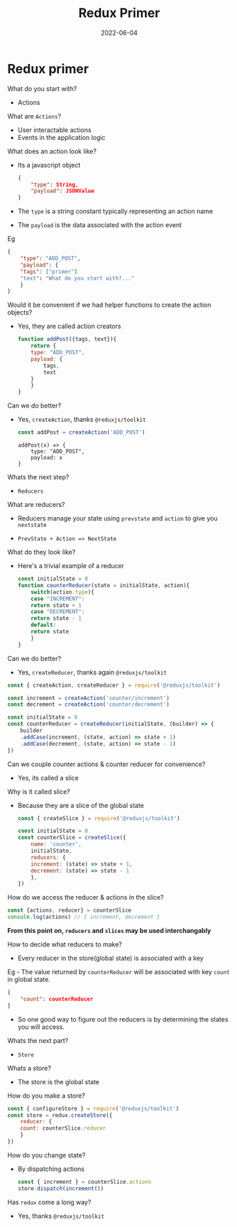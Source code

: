 #+title: Redux Primer
#+date: 2022-06-04 
#+draft: true
#+filetags: primer

* Redux primer

  What do you start with?
  - Actions

  What are =Actions=?
  - User interactable actions
  - Events in the application logic

  What does an action look like?
  - Its a javascript object
    #+BEGIN_SRC json
{
    "type": String,
    "payload": JSONValue
}
    #+END_SRC

  - The =type= is a string constant typically representing an action name
  - The =payload= is the data associated with the action event

  Eg
  #+BEGIN_SRC json
{
    "type": "ADD_POST",
    "payload": {
	"tags": ["primer"]
	"text": "What do you start with?..."
    }
}
  #+END_SRC

  Would it be convenient if we had helper functions to create the action objects?
  - Yes, they are called action creators

    #+BEGIN_SRC javascript
function addPost({tags, text}){
    return {
	type: "ADD_POST",
	payload: {
	    tags,
	    text
	}
    }
}
    #+END_SRC

  Can we do better?
  - Yes, =createAction=, thanks =@reduxjs/toolkit=
    #+BEGIN_SRC javascript
    const addPost = createAction('ADD_POST')
    #+END_SRC

    #+BEGIN_EXAMPLE
addPost(x) => {
    type: "ADD_POST",
    payload: x
}
    #+END_EXAMPLE

  Whats the next step?
  - =Reducers=

  What are reducers?
  - Reducers manage your state using =prevstate= and =action= to give you =nextstate=

  - =PrevState + Action => NextState=

  What do they look like?
  - Here's a trivial example of a reducer
    #+BEGIN_SRC javascript
const initialState = 0
function counterReducer(state = initialState, action){
    switch(action.type){
    case "INCREMENT":
	return state + 1
    case "DECREMENT":
	return state - 1
    default:
	return state
    }
}
    #+END_SRC
    
  Can we do better?
  - Yes, =createReducer=, thanks again =@reduxjs/toolkit=
    
  #+BEGIN_SRC javascript
const { createAction, createReducer } = require('@reduxjs/toolkit')

const increment = createAction('counter/increment')
const decrement = createAction('counter/decrement')

const initialState = 0
const counterReducer = createReducer(initialState, (builder) => {
    builder
	.addCase(increment, (state, action) => state + 1)
	.addCase(decrement, (state, action) => state - 1)
}) 
  #+END_SRC

  Can we couple counter actions & counter reducer for convenience?
  - Yes, its called a slice

  Why is it called slice?
  - Because they are a slice of the global state

    #+BEGIN_SRC javascript
const { createSlice } = require('@reduxjs/toolkit')

const initialState = 0
const counterSlice = createSlice({
    name: 'counter',
    initialState,
    reducers: {
	increment: (state) => state + 1,
	decrement: (state) => state - 1
    },
})
    #+END_SRC

  How do we access the reducer & actions in the slice?
  #+BEGIN_SRC javascript
  const {actions, reducer} = counterSlice
  console.log(actions) // { increment, decrement }
  
  #+END_SRC

  *From this point on, =reducers= and =slices= may be used interchangably*

  How to decide what reducers to make?
  - Every reducer in the store(global state) is associated with a key

  Eg - The value returned by =counterReducer= will be associated with key =count= in global state.
  #+BEGIN_SRC json
{
    "count": counterReducer
}
  #+END_SRC

  - So one good way to figure out the reducers is by determining the states you will access.

  Whats the next part?
  - =Store=

  Whats a store?
  - The store is the global state

  How do you make a store?
  #+BEGIN_SRC javascript
const { configureStore } = require('@reduxjs/toolkit')
const store = redux.createStore({
    reducer: {
	count: counterSlice.reducer
    }
})
  #+END_SRC

  How do you change state?
  - By dispatching actions
    #+BEGIN_SRC javascript
const { increment } = counterSlice.actions
store.dispatch(increment())    
    #+END_SRC

  Has =redux= come a long way?
  - Yes, thanks =@reduxjs/toolkit=
